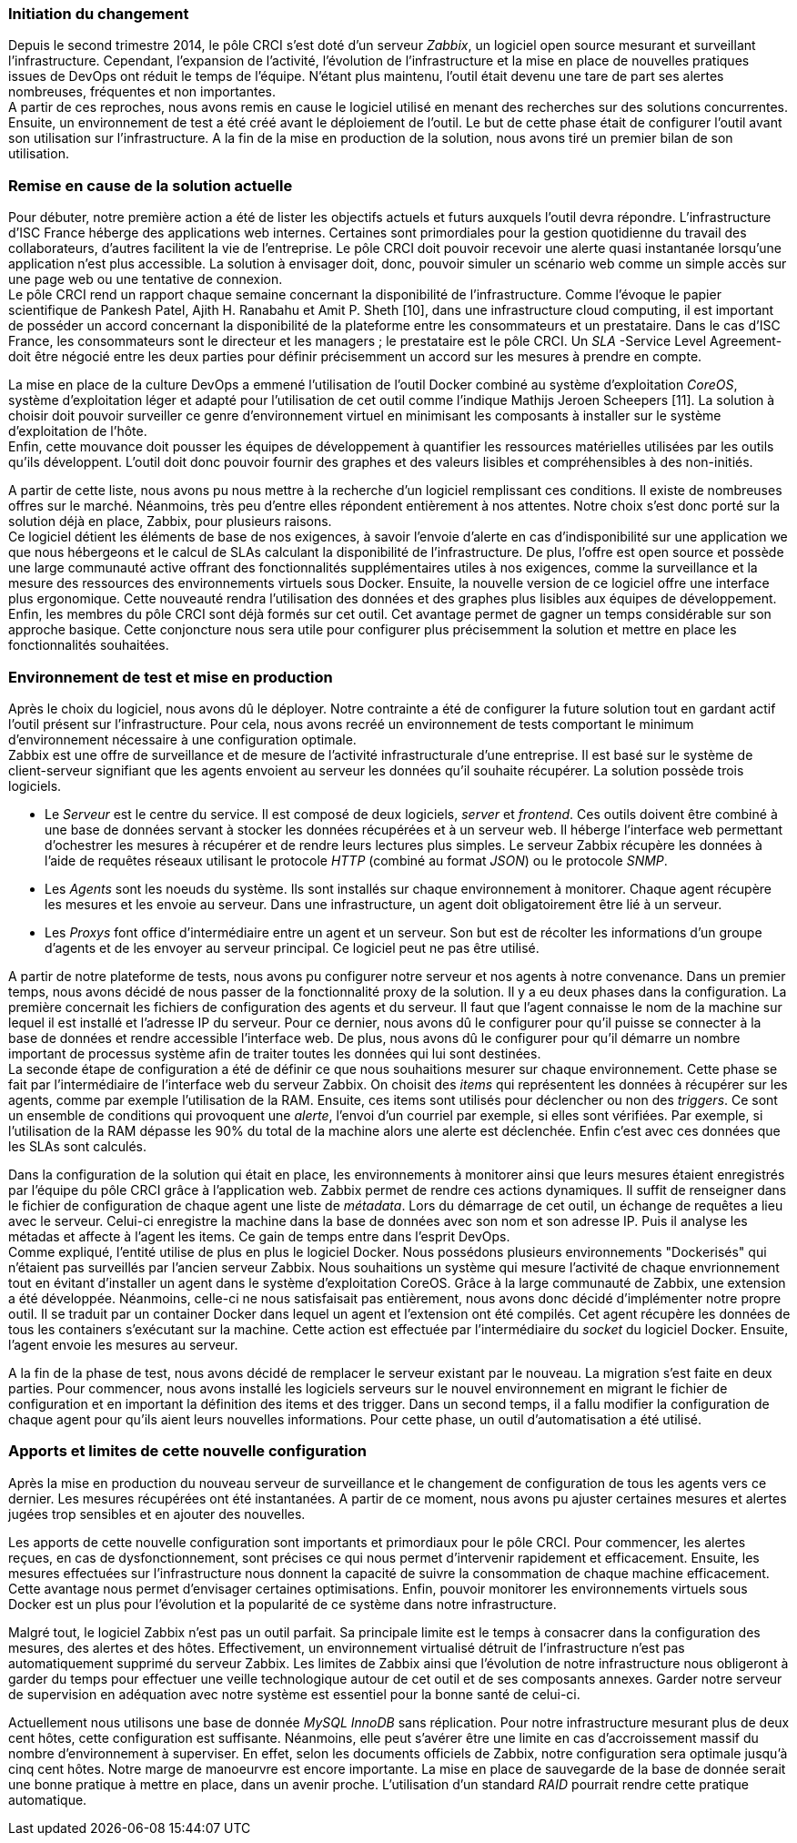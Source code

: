 === Initiation du changement

Depuis le second trimestre 2014, le pôle CRCI s'est doté d'un serveur _Zabbix_, un logiciel open source mesurant et surveillant l'infrastructure.
Cependant, l'expansion de l'activité, l'évolution de l'infrastructure et la mise en place de nouvelles pratiques issues de DevOps ont réduit le temps de l'équipe. N'étant plus maintenu, l'outil était devenu une tare de part ses alertes nombreuses, fréquentes et non importantes.
 +
A partir de ces reproches, nous avons remis en cause le logiciel utilisé en menant des recherches sur des solutions concurrentes. Ensuite, un environnement de test a été créé avant le déploiement de l'outil. Le but de cette phase était de configurer l'outil avant son utilisation sur l'infrastructure. A la fin de la mise en production de la solution, nous avons tiré un premier bilan de son utilisation.

=== Remise en cause de la solution actuelle

Pour débuter, notre première action a été de lister les objectifs actuels et futurs auxquels l'outil devra répondre.
L'infrastructure d'ISC France héberge des applications web internes. Certaines sont primordiales pour la gestion quotidienne du travail des collaborateurs, d'autres facilitent la vie de l'entreprise. Le pôle CRCI doit pouvoir recevoir une alerte quasi instantanée lorsqu'une application n'est plus accessible. La solution à envisager doit, donc, pouvoir simuler un scénario web comme un simple accès sur une page web ou une tentative de connexion.
 +
Le pôle CRCI rend un rapport chaque semaine concernant la disponibilité de l'infrastructure. Comme l'évoque le papier scientifique de Pankesh Patel, Ajith H. Ranabahu et Amit P. Sheth [10], dans une infrastructure cloud computing, il est important de posséder un accord concernant la disponibilité de la plateforme entre les consommateurs et un prestataire. Dans le cas d'ISC France, les consommateurs sont le directeur et les managers ; le prestataire est le pôle CRCI. Un _SLA_ -Service Level Agreement- doit être négocié entre les deux parties pour définir précisemment un accord sur les mesures à prendre en compte.

<<<

La mise en place de la culture DevOps a emmené l'utilisation de l'outil Docker combiné au système d'exploitation _CoreOS_, système d'exploitation léger et adapté pour l'utilisation de cet outil comme l'indique Mathijs Jeroen Scheepers [11]. La solution à choisir doit pouvoir surveiller ce genre d'environnement virtuel en minimisant les composants à installer sur le système d'exploitation de l'hôte.
 +
Enfin, cette mouvance doit pousser les équipes de développement à quantifier les ressources matérielles utilisées par les outils qu'ils développent. L'outil doit donc pouvoir fournir des graphes et des valeurs lisibles et compréhensibles à des non-initiés.

A partir de cette liste, nous avons pu nous mettre à la recherche d'un logiciel remplissant ces conditions. Il existe de nombreuses offres sur le marché. Néanmoins, très peu d'entre elles répondent entièrement à nos attentes. Notre choix s'est donc porté sur la solution déjà en place, Zabbix, pour plusieurs raisons.
 +
Ce logiciel détient les éléments de base de nos exigences, à savoir l'envoie d'alerte en cas d'indisponibilité sur une application we que nous hébergeons et le calcul de SLAs calculant la disponibilité de l'infrastructure.
De plus, l'offre est open source et possède une large communauté active offrant des fonctionnalités supplémentaires utiles à nos exigences, comme la surveillance et la mesure des ressources des environnements virtuels sous Docker.
Ensuite, la nouvelle version de ce logiciel offre une interface plus ergonomique. Cette nouveauté rendra l'utilisation des données et des graphes plus lisibles aux équipes de développement.
Enfin, les membres du pôle CRCI sont déjà formés sur cet outil. Cet avantage permet de gagner un temps considérable sur son approche basique. Cette conjoncture nous sera utile pour configurer plus précisemment la solution et mettre en place les fonctionnalités souhaitées.

=== Environnement de test et mise en production

Après le choix du logiciel, nous avons dû le déployer. Notre contrainte a été de configurer la future solution tout en gardant actif l'outil présent sur l'infrastructure. Pour cela, nous avons recréé un environnement de tests comportant le minimum d'environnement nécessaire à une configuration optimale.
 +
Zabbix est une offre de surveillance et de mesure de l'activité infrastructurale d'une entreprise. Il est basé sur le système de client-serveur signifiant que les agents envoient au serveur les données qu'il souhaite récupérer. La solution possède trois logiciels.

** Le _Serveur_ est le centre du service. Il est composé de deux logiciels, _server_ et _frontend_. Ces outils doivent être combiné à une base de données servant à stocker les données récupérées et à un serveur web. Il héberge l'interface web permettant d'ochestrer les mesures à récupérer et de rendre leurs lectures plus simples. Le serveur Zabbix récupère les données à l'aide de requêtes réseaux utilisant le protocole _HTTP_ (combiné au format _JSON_) ou le protocole _SNMP_.
** Les _Agents_ sont les noeuds du système. Ils sont installés sur chaque environnement à monitorer. Chaque agent récupère les mesures et les envoie au serveur. Dans une infrastructure, un agent doit obligatoirement être lié à un serveur.
** Les _Proxys_ font office d'intermédiaire entre un agent et un serveur. Son but est de récolter les informations d'un groupe d'agents et de les envoyer au serveur principal. Ce logiciel peut ne pas être utilisé.

A partir de notre plateforme de tests, nous avons pu configurer notre serveur et nos agents à notre convenance. Dans un premier temps, nous avons décidé de nous passer de la fonctionnalité proxy de la solution. Il y a eu deux phases dans la configuration.
La première concernait les fichiers de configuration des agents et du serveur. Il faut que l'agent connaisse le nom de la machine sur lequel il est installé et l'adresse IP du serveur. Pour ce dernier, nous avons dû le configurer pour qu'il puisse se connecter à la base de données et rendre accessible l'interface web. De plus, nous avons dû le configurer pour qu'il démarre un nombre important de processus système afin de traiter toutes les données qui lui sont destinées.
 +
La seconde étape de configuration a été de définir ce que nous souhaitions mesurer sur chaque environnement. Cette phase se fait par l'intermédiaire de l'interface web du serveur Zabbix. On choisit des _items_ qui représentent les données à récupérer sur les agents, comme par exemple l'utilisation de la RAM. Ensuite, ces items sont utilisés pour déclencher ou non des _triggers_. Ce sont un ensemble de conditions qui provoquent une _alerte_, l'envoi d'un courriel par exemple, si elles sont vérifiées. Par exemple, si l'utilisation de la RAM dépasse les 90% du total de la machine alors une alerte est déclenchée. Enfin c'est avec ces données que les SLAs sont calculés.

<<<

Dans la configuration de la solution qui était en place, les environnements à monitorer ainsi que leurs mesures étaient enregistrés par l'équipe du pôle CRCI grâce à l'application web. Zabbix permet de rendre ces actions dynamiques. Il suffit de renseigner dans le fichier de configuration de chaque agent une liste de _métadata_. Lors du démarrage de cet outil, un échange de requêtes a lieu avec le serveur. Celui-ci enregistre la machine dans la base de données avec son nom et son adresse IP. Puis il analyse les métadas et affecte à l'agent les items. Ce gain de temps entre dans l'esprit DevOps.
 +
Comme expliqué, l'entité utilise de plus en plus le logiciel Docker. Nous possédons plusieurs environnements "Dockerisés" qui n'étaient pas surveillés par l'ancien serveur Zabbix. Nous souhaitions un système qui mesure l'activité de chaque envrionnement tout en évitant d'installer un agent dans le système d'exploitation CoreOS. Grâce à la large communauté de Zabbix, une extension a été développée. Néanmoins, celle-ci ne nous satisfaisait pas entièrement, nous avons donc décidé d'implémenter notre propre outil. Il se traduit par un container Docker dans lequel un agent et l'extension ont été compilés. Cet agent récupère les données de tous les containers s'exécutant sur la machine. Cette action est effectuée par l'intermédiaire du _socket_ du logiciel Docker. Ensuite, l'agent envoie les mesures au serveur.

A la fin de la phase de test, nous avons décidé de remplacer le serveur existant par le nouveau. La migration s'est faite en deux parties. Pour commencer, nous avons installé les logiciels serveurs sur le nouvel environnement en migrant le fichier de configuration et en important la définition des items et des trigger. Dans un second temps, il a fallu modifier la configuration de chaque agent pour qu'ils aient leurs nouvelles informations. Pour cette phase, un outil d'automatisation a été utilisé.

=== Apports et limites de cette nouvelle configuration

Après la mise en production du nouveau serveur de surveillance et le changement de configuration de tous les agents vers ce dernier. Les mesures récupérées ont été instantanées. A partir de ce moment, nous avons pu ajuster certaines mesures et alertes jugées trop sensibles et en ajouter des nouvelles.

<<<

Les apports de cette nouvelle configuration sont importants et primordiaux pour le pôle CRCI. Pour commencer, les alertes reçues, en cas de dysfonctionnement, sont précises ce qui nous permet d'intervenir rapidement et efficacement.
Ensuite, les mesures effectuées sur l'infrastructure nous donnent la capacité de suivre la consommation de chaque machine efficacement. Cette avantage nous permet d'envisager certaines optimisations. Enfin, pouvoir monitorer les environnements virtuels sous Docker est un plus pour l'évolution et la popularité de ce système dans notre infrastructure.

Malgré tout, le logiciel Zabbix n'est pas un outil parfait. Sa principale limite est le temps à consacrer dans la configuration des mesures, des alertes et des hôtes. Effectivement, un environnement virtualisé détruit de l'infrastructure n'est pas automatiquement supprimé du serveur Zabbix.
Les limites de Zabbix ainsi que l'évolution de notre infrastructure nous obligeront à garder du temps pour effectuer une veille technologique autour de cet outil et de ses composants annexes. Garder notre serveur de supervision en adéquation avec notre système est essentiel pour la bonne santé de celui-ci.

Actuellement nous utilisons une base de donnée _MySQL InnoDB_ sans réplication. Pour notre infrastructure mesurant plus de deux cent hôtes, cette configuration est suffisante. Néanmoins, elle peut s'avérer être une limite en cas d'accroissement massif du nombre d'environnement à superviser. En effet, selon les documents officiels de Zabbix, notre configuration sera optimale jusqu'à cinq cent hôtes. Notre marge de manoeurvre est encore importante. La mise en place de sauvegarde de la base de donnée serait une bonne pratique à mettre en place, dans un avenir proche. L'utilisation d'un standard _RAID_ pourrait rendre cette pratique automatique.
